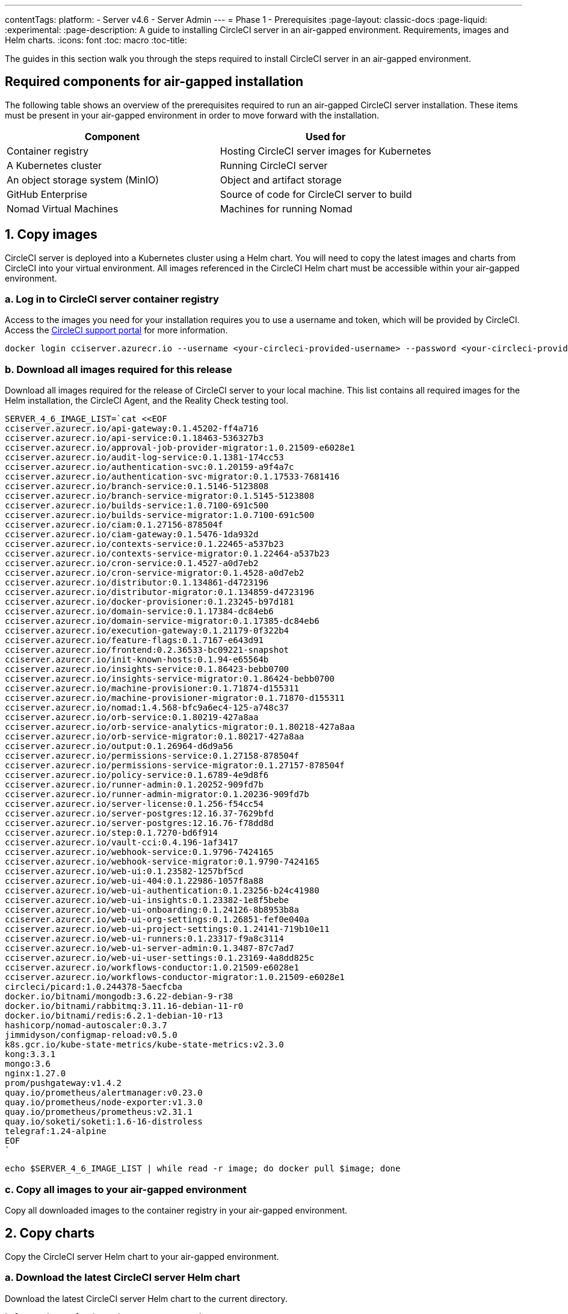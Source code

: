 ---
contentTags:
  platform:
    - Server v4.6
    - Server Admin
---
= Phase 1 - Prerequisites
:page-layout: classic-docs
:page-liquid:
:experimental:
:page-description: A guide to installing CircleCI server in an air-gapped environment. Requirements, images and Helm charts.
:icons: font
:toc: macro
:toc-title:

The guides in this section walk you through the steps required to install CircleCI server in an air-gapped environment.

[#required-components]
== Required components for air-gapped installation
The following table shows an overview of the prerequisites required to run an air-gapped CircleCI server installation. These items must be present in your air-gapped environment in order to move forward with the installation.

[.table.table-striped]
[cols=2*, options="header", stripes=even]
|===
| Component
| Used for

| Container registry
| Hosting CircleCI server images for Kubernetes

| A Kubernetes cluster
| Running CircleCI server

| An object storage system (MinIO)
| Object and artifact storage

| GitHub Enterprise
| Source of code for CircleCI server to build

| Nomad Virtual Machines
| Machines for running Nomad

|===

[#copy-images]
== 1. Copy images

CircleCI server is deployed into a Kubernetes cluster using a Helm chart. You will need to copy the latest images and charts from CircleCI into your virtual environment. All images referenced in the CircleCI Helm chart must be accessible within your air-gapped environment.

[#login-to-acr]
=== a. Log in to CircleCI server container registry
Access to the images you need for your installation requires you to use a username and token, which will be provided by CircleCI. Access the link:https://support.circleci.com/[CircleCI support portal] for more information.

[,bash]
----
docker login cciserver.azurecr.io --username <your-circleci-provided-username> --password <your-circleci-provided-token>
----

=== b. Download all images required for this release
Download all images required for the release of CircleCI server to your local machine. This list contains all required images for the Helm installation, the CircleCI Agent, and the Reality Check testing tool.

[,bash]
----
SERVER_4_6_IMAGE_LIST=`cat <<EOF
cciserver.azurecr.io/api-gateway:0.1.45202-ff4a716
cciserver.azurecr.io/api-service:0.1.18463-536327b3
cciserver.azurecr.io/approval-job-provider-migrator:1.0.21509-e6028e1
cciserver.azurecr.io/audit-log-service:0.1.1381-174cc53
cciserver.azurecr.io/authentication-svc:0.1.20159-a9f4a7c
cciserver.azurecr.io/authentication-svc-migrator:0.1.17533-7681416
cciserver.azurecr.io/branch-service:0.1.5146-5123808
cciserver.azurecr.io/branch-service-migrator:0.1.5145-5123808
cciserver.azurecr.io/builds-service:1.0.7100-691c500
cciserver.azurecr.io/builds-service-migrator:1.0.7100-691c500
cciserver.azurecr.io/ciam:0.1.27156-878504f
cciserver.azurecr.io/ciam-gateway:0.1.5476-1da932d
cciserver.azurecr.io/contexts-service:0.1.22465-a537b23
cciserver.azurecr.io/contexts-service-migrator:0.1.22464-a537b23
cciserver.azurecr.io/cron-service:0.1.4527-a0d7eb2
cciserver.azurecr.io/cron-service-migrator:0.1.4528-a0d7eb2
cciserver.azurecr.io/distributor:0.1.134861-d4723196
cciserver.azurecr.io/distributor-migrator:0.1.134859-d4723196
cciserver.azurecr.io/docker-provisioner:0.1.23245-b97d181
cciserver.azurecr.io/domain-service:0.1.17384-dc84eb6
cciserver.azurecr.io/domain-service-migrator:0.1.17385-dc84eb6
cciserver.azurecr.io/execution-gateway:0.1.21179-0f322b4
cciserver.azurecr.io/feature-flags:0.1.7167-e643d91
cciserver.azurecr.io/frontend:0.2.36533-bc09221-snapshot
cciserver.azurecr.io/init-known-hosts:0.1.94-e65564b
cciserver.azurecr.io/insights-service:0.1.86423-bebb0700
cciserver.azurecr.io/insights-service-migrator:0.1.86424-bebb0700
cciserver.azurecr.io/machine-provisioner:0.1.71874-d155311
cciserver.azurecr.io/machine-provisioner-migrator:0.1.71870-d155311
cciserver.azurecr.io/nomad:1.4.568-bfc9a6ec4-125-a748c37
cciserver.azurecr.io/orb-service:0.1.80219-427a8aa
cciserver.azurecr.io/orb-service-analytics-migrator:0.1.80218-427a8aa
cciserver.azurecr.io/orb-service-migrator:0.1.80217-427a8aa
cciserver.azurecr.io/output:0.1.26964-d6d9a56
cciserver.azurecr.io/permissions-service:0.1.27158-878504f
cciserver.azurecr.io/permissions-service-migrator:0.1.27157-878504f
cciserver.azurecr.io/policy-service:0.1.6789-4e9d8f6
cciserver.azurecr.io/runner-admin:0.1.20252-909fd7b
cciserver.azurecr.io/runner-admin-migrator:0.1.20236-909fd7b
cciserver.azurecr.io/server-license:0.1.256-f54cc54
cciserver.azurecr.io/server-postgres:12.16.37-7629bfd
cciserver.azurecr.io/server-postgres:12.16.76-f78dd8d
cciserver.azurecr.io/step:0.1.7270-bd6f914
cciserver.azurecr.io/vault-cci:0.4.196-1af3417
cciserver.azurecr.io/webhook-service:0.1.9796-7424165
cciserver.azurecr.io/webhook-service-migrator:0.1.9790-7424165
cciserver.azurecr.io/web-ui:0.1.23582-1257bf5cd
cciserver.azurecr.io/web-ui-404:0.1.22986-1057f8a88
cciserver.azurecr.io/web-ui-authentication:0.1.23256-b24c41980
cciserver.azurecr.io/web-ui-insights:0.1.23382-1e8f5bebe
cciserver.azurecr.io/web-ui-onboarding:0.1.24126-8b8953b8a
cciserver.azurecr.io/web-ui-org-settings:0.1.26851-fef0e040a
cciserver.azurecr.io/web-ui-project-settings:0.1.24141-719b10e11
cciserver.azurecr.io/web-ui-runners:0.1.23317-f9a8c3114
cciserver.azurecr.io/web-ui-server-admin:0.1.3487-87c7ad7
cciserver.azurecr.io/web-ui-user-settings:0.1.23169-4a8dd825c
cciserver.azurecr.io/workflows-conductor:1.0.21509-e6028e1
cciserver.azurecr.io/workflows-conductor-migrator:1.0.21509-e6028e1
circleci/picard:1.0.244378-5aecfcba
docker.io/bitnami/mongodb:3.6.22-debian-9-r38
docker.io/bitnami/rabbitmq:3.11.16-debian-11-r0
docker.io/bitnami/redis:6.2.1-debian-10-r13
hashicorp/nomad-autoscaler:0.3.7
jimmidyson/configmap-reload:v0.5.0
k8s.gcr.io/kube-state-metrics/kube-state-metrics:v2.3.0
kong:3.3.1
mongo:3.6
nginx:1.27.0
prom/pushgateway:v1.4.2
quay.io/prometheus/alertmanager:v0.23.0
quay.io/prometheus/node-exporter:v1.3.0
quay.io/prometheus/prometheus:v2.31.1
quay.io/soketi/soketi:1.6-16-distroless
telegraf:1.24-alpine
EOF
`
----

[source, bash]
----
echo $SERVER_4_6_IMAGE_LIST | while read -r image; do docker pull $image; done
----

[#copy-all-images]
=== c. Copy all images to your air-gapped environment
Copy all downloaded images to the container registry in your air-gapped environment.

[#copy-charts]
== 2. Copy charts
Copy the CircleCI server Helm chart to your air-gapped environment.

[#download-helm-chart]
=== a. Download the latest CircleCI server Helm chart
Download the latest CircleCI server Helm chart to the current directory.

[,bash]
----
helm registry login cciserver.azurecr.io
helm pull oci://cciserver.azurecr.io/circleci-server -d ./
----

[#upload-helm-chart]
=== b. Copy the Helm chart to your air-gapped environment
Copy the downloaded `.tgz` Helm chart to your air-gapped environment.

[#next-steps]
== Next steps

Once the steps on this page are complete, go to the xref:phase-2-configure-object-storage#[Phase 2 - Configure object storage] guide.

